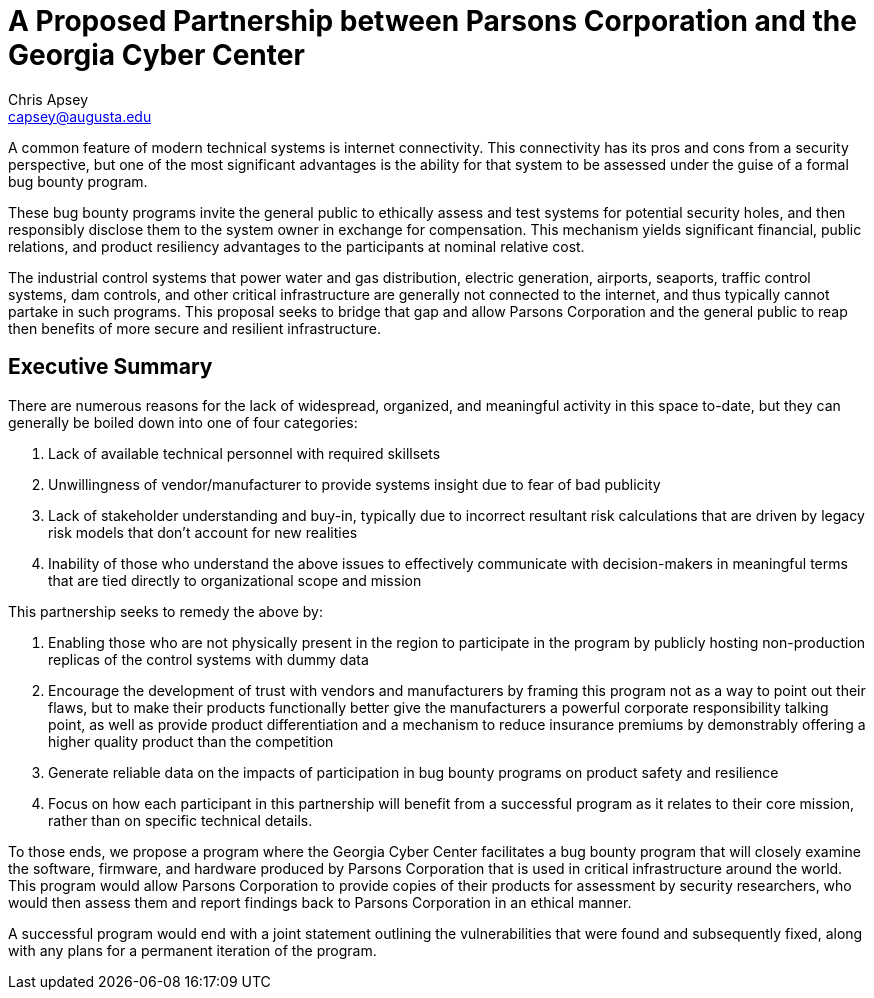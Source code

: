 = A Proposed Partnership between Parsons Corporation and the Georgia Cyber Center
Chris Apsey <capsey@augusta.edu>
:!toc:

A common feature of modern technical systems is internet connectivity.
This connectivity has its pros and cons from a security perspective,
but one of the most significant advantages is the ability for that system to be assessed under the guise of a formal bug bounty program.

These bug bounty programs invite the general public to ethically assess and test systems for potential security holes,
and then responsibly disclose them to the system owner in exchange for compensation.
This mechanism yields significant financial, public relations, and product resiliency advantages to the participants at nominal relative cost.

The industrial control systems that power water and gas distribution, electric generation, airports, seaports, traffic control systems,
dam controls, and other critical infrastructure are generally not connected to the internet, and thus typically cannot partake in such programs.
This proposal seeks to bridge that gap and allow Parsons Corporation and the general public to reap then benefits of more secure and resilient infrastructure.

== Executive Summary

There are numerous reasons for the lack of widespread, organized, and meaningful activity in this space to-date, but they can generally be boiled down into one of four categories:

. Lack of available technical personnel with required skillsets
. Unwillingness of vendor/manufacturer to provide systems insight due to fear of bad publicity
. Lack of stakeholder understanding and buy-in, typically due to incorrect resultant risk calculations that are driven by legacy risk models that don't account for new realities
. Inability of those who understand the above issues to effectively communicate with decision-makers in meaningful terms that are tied directly to organizational scope and mission

This partnership seeks to remedy the above by:

. Enabling those who are not physically present in the region to participate in the program by publicly hosting non-production replicas of the control systems with dummy data
. Encourage the development of trust with vendors and manufacturers by framing this program not as a way to point out their flaws,
but to make their products functionally better give the manufacturers a powerful corporate responsibility talking point,
as well as provide product differentiation and a mechanism to reduce insurance premiums by demonstrably offering a higher quality product than the competition
. Generate reliable data on the impacts of participation in bug bounty programs on product safety and resilience
. Focus on how each participant in this partnership will benefit from a successful program as it relates to their core mission, rather than on specific technical details.

To those ends, we propose a program where the Georgia Cyber Center facilitates a bug bounty program that will closely examine the software, firmware,
and hardware produced by Parsons Corporation that is used in critical infrastructure around the world.
This program would allow Parsons Corporation to provide copies of their products for assessment by security researchers,
who would then assess them and report findings back to Parsons Corporation in an ethical manner.

A successful program would end with a joint statement outlining the vulnerabilities that were found and subsequently fixed, along with any plans for a permanent iteration of the program.
